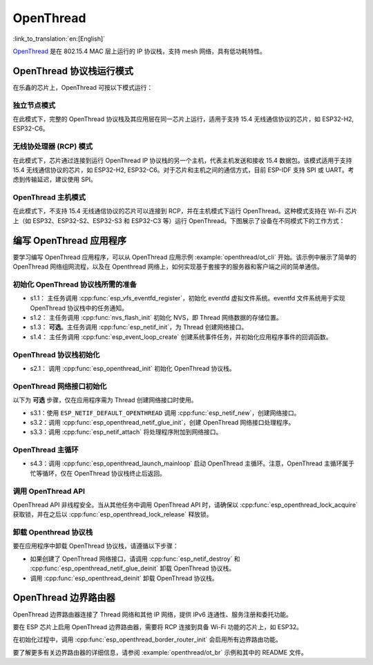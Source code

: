 OpenThread
==========

:link_to_translation:`en:[English]`

`OpenThread <https://github.com/openthread/openthread>`_ 是在 802.15.4 MAC 层上运行的 IP 协议栈，支持 mesh 网络，具有低功耗特性。

OpenThread 协议栈运行模式
-------------------------

在乐鑫的芯片上，OpenThread 可按以下模式运行：

独立节点模式
++++++++++++

在此模式下，完整的 OpenThread 协议栈及其应用层在同一芯片上运行，适用于支持 15.4 无线通信协议的芯片，如 ESP32-H2, ESP32-C6。

无线协处理器 (RCP) 模式
+++++++++++++++++++++++++

在此模式下，芯片通过连接到运行 OpenThread IP 协议栈的另一个主机，代表主机发送和接收 15.4 数据包。该模式适用于支持 15.4 无线通信协议的芯片，如 ESP32-H2, ESP32-C6。对于芯片和主机之间的通信方式，目前 ESP-IDF 支持 SPI 或 UART。考虑到传输延迟，建议使用 SPI。

OpenThread 主机模式
+++++++++++++++++++

在此模式下，不支持 15.4 无线通信协议的芯片可以连接到 RCP，并在主机模式下运行 OpenThread。这种模式支持在 Wi-Fi 芯片上（如 ESP32、ESP32-S2、ESP32-S3 和 ESP32-C3 等）运行 OpenThread。下图展示了设备在不同模式下的工作方式：

.. blockdiag::
    :caption: OpenThread 设备模式
    :align: center

    blockdiag openthread-device-modes {

        # global attributes
        node_height = 90;
        node_width = 220;
        span_width = 100
        default_shape = roundedbox;
        default_group_color = none;

        # node labels
        HOST_NODE [label="OpenThread \nhost\n(ESP32)", fontsize=14];
        RCP [label="Radio \nCo-Processor\n(ESP32-H2)", fontsize=14];
        STANDALONE [label="Standalone \nnode\n (ESP32-H2)", fontsize=14];

        # node connections + labels
        RCP -> STANDALONE [label="15.4 radio", dir=both, style=dashed];

        # arrange nodes vertically
        group {
           orientation = portrait;
           HOST_NODE -> RCP [label="SPI", dir=both];
        }
    }


编写 OpenThread 应用程序
--------------------------

要学习编写 OpenThread 应用程序，可以从 OpenThread 应用示例 :example:`openthread/ot_cli` 开始。该示例中展示了简单的 OpenThread 网络组网流程，以及在 Openthread 网络上，如何实现基于套接字的服务器和客户端之间的简单通信。

初始化 OpenThread 协议栈所需的准备
++++++++++++++++++++++++++++++++++++

- s1.1： 主任务调用 :cpp:func:`esp_vfs_eventfd_register`，初始化 eventfd 虚拟文件系统。eventfd 文件系统用于实现 OpenThread 协议栈中的任务通知。

- s1.2： 主任务调用 :cpp:func:`nvs_flash_init` 初始化 NVS，即 Thread 网络数据的存储位置。

- s1.3： **可选**。主任务调用 :cpp:func:`esp_netif_init`，为 Thread 创建网络接口。

- s1.4： 主任务调用 :cpp:func:`esp_event_loop_create` 创建系统事件任务，并初始化应用程序事件的回调函数。

OpenThread 协议栈初始化
++++++++++++++++++++++++++

- s2.1： 调用 :cpp:func:`esp_openthread_init` 初始化 OpenThread 协议栈。

OpenThread 网络接口初始化
++++++++++++++++++++++++++++

以下为 **可选** 步骤，仅在应用程序需为 Thread 创建网络接口时使用。

- s3.1：使用 ``ESP_NETIF_DEFAULT_OPENTHREAD`` 调用 :cpp:func:`esp_netif_new`，创建网络接口。
- s3.2：调用 :cpp:func:`esp_openthread_netif_glue_init`，创建 OpenThread 网络接口处理程序。
- s3.3：调用 :cpp:func:`esp_netif_attach` 将处理程序附加到网络接口。

OpenThread 主循环
++++++++++++++++++++

- s4.3：调用 :cpp:func:`esp_openthread_launch_mainloop` 启动 OpenThread 主循环。注意，OpenThread 主循环属于忙等循环，仅在 OpenThread 协议栈终止后返回。

调用 OpenThread API
++++++++++++++++++++++

OpenThread API 非线程安全。当从其他任务中调用 OpenThread API 时，请确保以 :cpp:func:`esp_openthread_lock_acquire` 获取锁，并在之后以 :cpp:func:`esp_openthread_lock_release` 释放锁。

卸载 Openthread 协议栈
++++++++++++++++++++++++

要在应用程序中卸载 OpenThread 协议栈，请遵循以下步骤：

- 如果创建了 OpenThread 网络接口，请调用 :cpp:func:`esp_netif_destroy` 和 :cpp:func:`esp_openthread_netif_glue_deinit` 卸载 OpenThread 协议栈。
- 调用 :cpp:func:`esp_openthread_deinit` 卸载 OpenThread 协议栈。

OpenThread 边界路由器
---------------------

OpenThread 边界路由器连接了 Thread 网络和其他 IP 网络，提供 IPv6 连通性、服务注册和委托功能。

要在 ESP 芯片上启用 OpenThread 边界路由器，需要将 RCP 连接到具备 Wi-Fi 功能的芯片上，如 ESP32。

在初始化过程中，调用 :cpp:func:`esp_openthread_border_router_init` 会启用所有边界路由功能。

要了解更多有关边界路由器的详细信息，请参阅 :example:`openthread/ot_br` 示例和其中的 README 文件。
